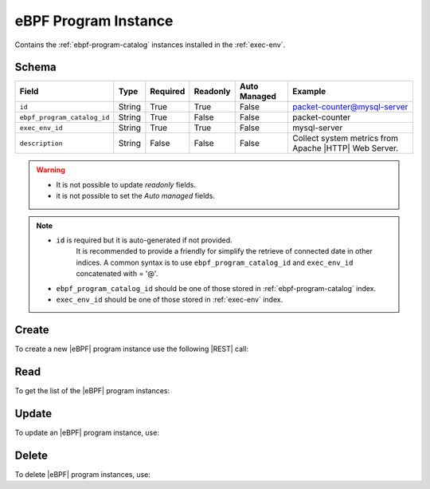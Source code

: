 .. _ebpf-program-instance:

eBPF Program Instance
=====================

Contains the :ref:`ebpf-program-catalog` instances installed in the :ref:`exec-env`.

Schema
------

+-----------------------------+--------+----------+----------+--------------+-------------------------------------------------------+
| Field                       | Type   | Required | Readonly | Auto Managed | Example                                               |
+=============================+========+==========+==========+==============+=======================================================+
| ``id``                      | String | True     | True     | False        | packet-counter@mysql-server                           |
+-----------------------------+--------+----------+----------+--------------+-------------------------------------------------------+
| ``ebpf_program_catalog_id`` | String | True     | False    | False        | packet-counter                                        |
+-----------------------------+--------+----------+----------+--------------+-------------------------------------------------------+
| ``exec_env_id``             | String | True     | True     | False        | mysql-server                                          |
+-----------------------------+--------+----------+----------+--------------+-------------------------------------------------------+
| ``description``             | String | False    | False    | False        | Collect system metrics from Apache |HTTP| Web Server. |
+-----------------------------+--------+----------+----------+--------------+-------------------------------------------------------+

.. warning::

    - It is not possible to update *readonly* fields.
    - it is not possible to set the *Auto managed* fields.

.. note::

    - ``id`` is required but it is auto-generated if not provided.
       It is recommended to provide a friendly for simplify the retrieve of connected date in other indices.
       A common syntax is to use ``ebpf_program_catalog_id`` and ``exec_env_id`` concatenated with = '@'.
    - ``ebpf_program_catalog_id`` should be one of those stored in :ref:`ebpf-program-catalog` index.
    - ``exec_env_id`` should be one of those stored in :ref:`exec-env` index.


Create
------

To create a new |eBPF| program instance use the following |REST| call:

.. http:post:: /instance/ebpfprogrem/(string:id)

    with the request body in |JSON| format:

    .. sourcecode:: http

        POST /instance/ebpf-program HTTP/1.1
        Host: cb-manager.example.com
        Content-Type: application/json

        {
            "id": "<ebpf-program-instance-id>",
            "ebpf_program_catalog_id": "<ebpf-program-id>",
            "exec_env_id": "<exec-env-id>"
        }

    :param id: optional |eBPF| program instance id.

    :reqheader Authorization: JWT Authentication.
    :reqheader Content-Type: application/json

    :resheader Content-Type: application/json

    :status 201: |eBPF| program instances correctly created.
    :status 204: No content to create |eBPF| program instances based on the request.
    :status 400: Request not valid.
    :status 401: Authentication failed.
    :status 406: Request validation failed.
    :status 415: Media type not supported.
    :status 422: Not possible to create ore or more |eBPF| program instances based on the request.
    :status 500: Server not available to satisfy the request.

    Replace the data with the correct values, for example <ebpf-program-instance-id> with "packet-counter@mysql-server".

    .. note:

        It is possible to add additional data specific for this |eBPF| program.

    If the creation is correctly executed the response is:

    .. sourcecode:: http

        HTTP/1.1 201 Created
        Content-Type: application/json

        [
            {
                "status": "Created",
                "code": 201,
                "error": false,
                "message": "eBPF program instance with id=<ebpf-program-instance-id> correctly created"
            }
        ]

    Otherwise, if, for example, an |eBPF| program instance with the given ``id`` is already found, this is the response:

    .. sourcecode:: http

        HTTP/1.1 406 Not Acceptable
        Content-Type: application/json

        [
            {
                "status": "Not Acceptable",
                "code": 406,
                "error": true,
                "message": "Id already found"
            }
        ]

    If some required data is missing (for example ``exec_env_id``), the response could be:

    .. sourcecode:: http

        HTTP/1.1 406 Not Acceptable
        Content-Type: application/json

        [
            {
                "status": "Not Acceptable",
                "code": 406,
                "error": true,
                "message": {
                    "exec_env_id": "required"
                }
            }
        ]


Read
----

To get the list of the |eBPF| program instances:

.. http:get:: /instance/ebpf-program/(string: id)

    The response includes all the |eBPF| program instances.

    It is possible to filter the results using the following request body:

    .. sourcecode:: http

        GET /instance/ebpf-program HTTP/1.1
        Host: cb-manager.example.com
        Content-Type: application/json

        {
            "select": [ "exec_env_id" ],
            "where": {
                "equals": {
                    "target:" "id",
                    "expr": "<ebpf-program-instance-id>"
                }
            }
        }

    In this way, it will be returned only the ``exec_env_id`` of the |eBPF|
    program instance with ``id`` = "<ebpf-program-instance-id>".


Update
------

To update an |eBPF| program instance, use:

.. http:put:: /instance/ebpf-program/(string:id)

    .. sourcecode:: http

        PUT /instance/ebpf-program HTTP/1.1
        Host: cb-manager.example.com
        Content-Type: application/json

        {
            "id": "<epbf-program-instance-id>",
            "description": "<human-readable-description>"
        }

    :param id: optional |eBPF| program instance id.

    :reqheader Authorization: JWT Authentication.
    :reqheader Content-Type: application/json

    :resheader Content-Type: application/json

    :status 200: All |eBPF| program instances correctly updated.
    :status 204: No content to update |eBPF| program instances based on the request.
    :status 304: Update for one or more |eBPF| program instances not necessary.
    :status 400: Request not valid.
    :status 401: Authentication failed.
    :status 406: Request validation failed.
    :status 415: Media type not supported.
    :status 422: Not possible to update one or more |eBPF| program instances based on the request.
    :status 500: Server not available to satisfy the request.

    This example set the ``description`` to "<human-readable-description>" of the |eBPF|
    program instance with ``id`` = "<ebpf-program-instance-id>".

    .. note:

        Also during the update it is possible to add additional data (not related to actions or parameters)
        for the specific |eBPF| program instances.

    A possible response is:

    .. sourcecode:: http

        HTTP/1.1 200 OK
        Content-Type: application/json

        [
            {
                "status": "OK",
                "code": 200,
                "error": false,
                "message": "eBPF program instance with id=<ebpf-program-instance-id> correctly updated"
            }
        ]

    Instead, if the are not changes the response is:

    .. sourcecode:: http

        HTTP/1.1 304 Not Modified
        Content-Type: application/json

        [
            {
                "status": "Not Modified",
                "code": 304,
                "error": false,
                "message": "Update for eBPF program instance with id=<ebpf-program-instance-id> not necessary"
            }
        ]


Delete
------

To delete |eBPF| program instances, use:

.. http:delete:: /instance/ebpf-program/(string:id)

    .. sourcecode:: http

        DELETE /instance/ebpf-program HTTP/1.1
        Host: cb-manager.example.com
        Content-Type: application/json

        {
            "where": {
                "equals": {
                    "target:" "id",
                    "expr": "<ebpf-program-instance-id>"
                }
            }
        }

    :param id: optional |eBPF| program instance id.

    :reqheader Authorization: JWT Authentication.
    :reqheader Content-Type: application/json

    :resheader Content-Type: application/json

    :status 205: All |eBPF| program instances correctly deleted.
    :status 400: Request not valid.
    :status 401: Authentication failed.
    :status 404: |eBPF| program instances based on the request query not found.
    :status 406: Request validation failed.
    :status 415: Media type not supported.
    :status 422: Not possible to delete one or more |eBPF| program instances based on the request query.
    :status 500: Server not available to satisfy the request.

    This request removes the |eBPF| program instance with ``id`` = "<ebpf-program-instance-id>".

    This is a possible response:

    .. sourcecode:: http

        HTTP/1.1 205 Reset Content
        Content-Type: application/json

        [
            {
                "status": "Reset Content",
                "code": 200,
                "error": false,
                "message": "eBPF program instance the id=<ebpf-program-instance-id> correctly deleted"
            }
        ]

    .. caution::

        Without request body, it removes **all** the |eBPF| program instances.


.. |eBPF| replace:: :abbr:`eBPF (extended Berkeley Packet Filter)`
.. |HTTP| replace:: :abbr:`HTTP (HyperText Transfer Procotocol)`
.. |JSON| replace:: :abbr:`JSON (JavaScript Object Notation)`
.. |REST| replace:: :abbr:`REST (Representational State Transfer)`
